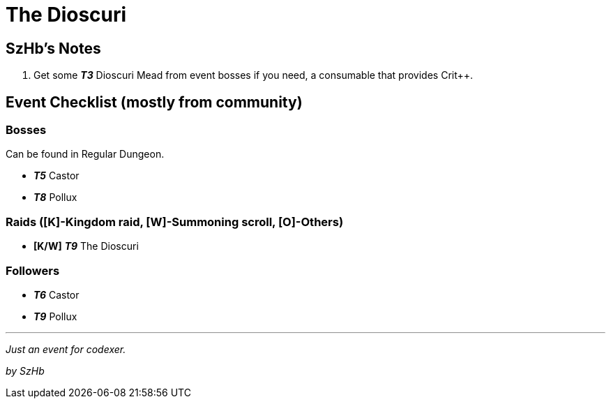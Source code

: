 = The Dioscuri
:page-role: -toc

== SzHb’s Notes

. Get some *_T3_* Dioscuri Mead from event bosses if you need, a consumable that provides Crit++.

== Event Checklist (mostly from community)

=== Bosses

Can be found in Regular Dungeon.

* *_T5_* Castor
* *_T8_* Pollux

=== Raids ([K]-Kingdom raid, [W]-Summoning scroll, [O]-Others)

* *[K/W]* *_T9_* The Dioscuri

=== Followers

* *_T6_* Castor
* *_T9_* Pollux

'''''

_Just an event for codexer._

_by SzHb_
